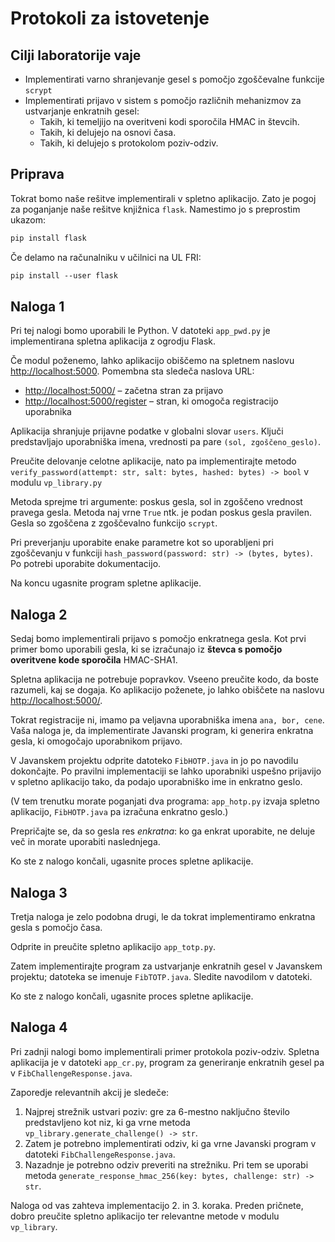 * Protokoli za istovetenje

** Cilji laboratorije vaje
- Implementirati varno shranjevanje gesel s pomočjo zgoščevalne funkcije =scrypt=
- Implementirati prijavo v sistem s pomočjo različnih mehanizmov za ustvarjanje enkratnih gesel:
  - Takih, ki temeljijo na overitveni kodi sporočila HMAC in števcih.
  - Takih, ki delujejo na osnovi časa.
  - Takih, ki delujejo s protokolom poziv-odziv.
** Priprava
Tokrat bomo naše rešitve implementirali v spletno aplikacijo. Zato je pogoj za poganjanje naše rešitve knjižnica =flask=. Namestimo jo s preprostim ukazom:

#+begin_src txt
pip install flask
#+end_src

Če delamo na računalniku v učilnici na UL FRI:

#+begin_src txt
pip install --user flask
#+end_src

** Naloga 1
Pri tej nalogi bomo uporabili le Python. V datoteki =app_pwd.py= je implementirana spletna aplikacija z ogrodju Flask.

Če modul poženemo, lahko aplikacijo obiščemo na spletnem naslovu http://localhost:5000. Pomembna sta sledeča naslova URL:
- http://localhost:5000/ -- začetna stran za prijavo
- http://localhost:5000/register -- stran, ki omogoča registracijo uporabnika

Aplikacija shranjuje prijavne podatke v globalni slovar =users=. Ključi predstavljajo uporabniška imena, vrednosti pa pare =(sol, zgoščeno_geslo)=.

Preučite delovanje celotne aplikacije, nato pa implementirajte metodo =verify_password(attempt: str, salt: bytes, hashed: bytes) -> bool= v modulu =vp_library.py=

Metoda sprejme tri argumente: poskus gesla, sol in zgoščeno vrednost pravega gesla. Metoda naj vrne =True= ntk. je podan poskus gesla pravilen. Gesla so zgoščena z zgoščevalno funkcijo =scrypt=.

Pri preverjanju uporabite enake parametre kot so uporabljeni pri zgoščevanju v funkciji =hash_password(password: str) -> (bytes, bytes)=. Po potrebi uporabite dokumentacijo.

Na koncu ugasnite program spletne aplikacije.
** Naloga 2
Sedaj bomo implementirali prijavo s pomočjo enkratnega gesla. Kot prvi primer bomo uporabili gesla, ki se izračunajo iz *števca s pomočjo overitvene kode sporočila* HMAC-SHA1.

Spletna aplikacija ne potrebuje popravkov. Vseeno preučite kodo, da boste razumeli, kaj se dogaja. Ko aplikacijo poženete, jo lahko obiščete na naslovu http://localhost:5000/.

Tokrat registracije ni, imamo pa veljavna uporabniška imena =ana, bor, cene=. Vaša naloga je, da implementirate Javanski program, ki generira enkratna gesla, ki omogočajo uporabnikom prijavo.

V Javanskem projektu odprite datoteko =FibHOTP.java= in jo po navodilu dokončajte. Po pravilni implementaciji se lahko uporabniki uspešno prijavijo v spletno aplikacijo tako, da podajo uporabniško ime in enkratno geslo.

(V tem trenutku morate poganjati dva programa: =app_hotp.py= izvaja spletno aplikacijo, =FibHOTP.java= pa izračuna enkratno geslo.)

Prepričajte se, da so gesla res /enkratna/: ko ga enkrat uporabite, ne deluje več in morate uporabiti naslednjega.

Ko ste z nalogo končali, ugasnite proces spletne aplikacije.
** Naloga 3
Tretja naloga je zelo podobna drugi, le da tokrat implementiramo enkratna gesla s pomočjo časa.

Odprite in preučite spletno aplikacijo =app_totp.py=.

Zatem implementirajte program za ustvarjanje enkratnih gesel v Javanskem projektu; datoteka se imenuje =FibTOTP.java=. Sledite navodilom v datoteki.

Ko ste z nalogo končali, ugasnite proces spletne aplikacije.
** Naloga 4
Pri zadnji nalogi bomo implementirali primer protokola poziv-odziv. Spletna aplikacija je v datoteki =app_cr.py=, program za generiranje enkratnih gesel pa v =FibChallengeResponse.java=.

Zaporedje relevantnih akcij je sledeče:
1. Najprej strežnik ustvari poziv: gre za 6-mestno naključno število predstavljeno kot niz, ki ga vrne metoda =vp_library.generate_challenge() -> str=.
2. Zatem je potrebno implementirati odziv, ki ga vrne Javanski program v datoteki =FibChallengeResponse.java=.
3. Nazadnje je potrebno odziv preveriti na strežniku. Pri tem se uporabi metoda =generate_response_hmac_256(key: bytes, challenge: str) -> str=.

Naloga od vas zahteva implementacijo 2. in 3. koraka. Preden pričnete, dobro preučite spletno aplikacijo ter relevantne metode v modulu =vp_library=.
